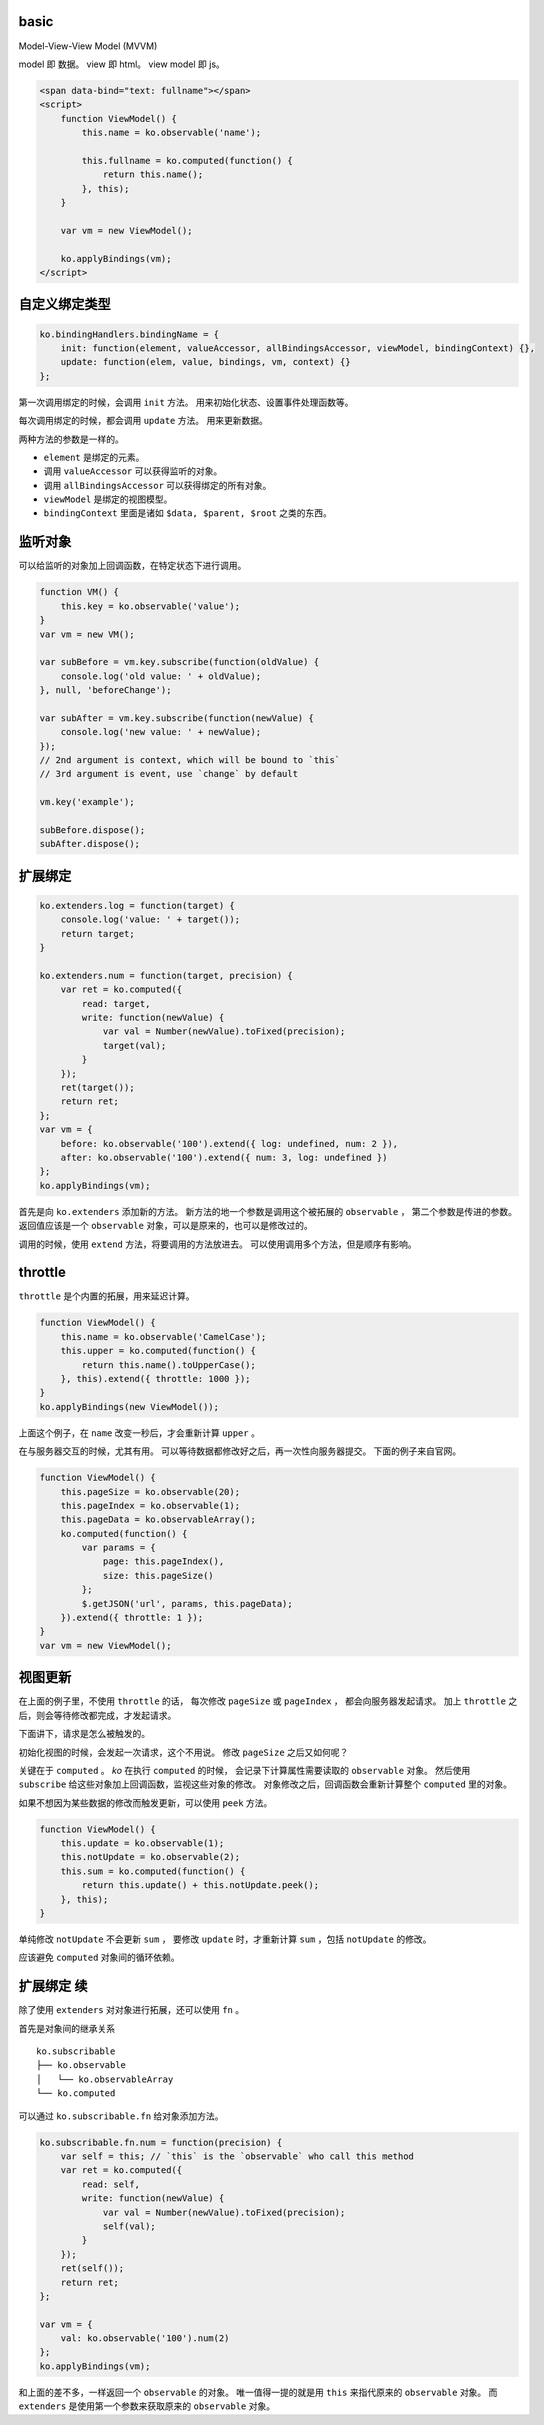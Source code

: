 basic
======

Model-View-View Model (MVVM)

model 即 数据。
view 即 html。
view model 即 js。


.. code:: html

    <span data-bind="text: fullname"></span>
    <script>
        function ViewModel() {
            this.name = ko.observable('name');

            this.fullname = ko.computed(function() {
                return this.name();
            }, this);
        }

        var vm = new ViewModel();

        ko.applyBindings(vm);
    </script>





自定义绑定类型
===============

.. code:: javascript

    ko.bindingHandlers.bindingName = {
        init: function(element, valueAccessor, allBindingsAccessor, viewModel, bindingContext) {},
        update: function(elem, value, bindings, vm, context) {}
    };

第一次调用绑定的时候，会调用 ``init`` 方法。
用来初始化状态、设置事件处理函数等。

每次调用绑定的时候，都会调用 ``update`` 方法。
用来更新数据。

两种方法的参数是一样的。

+ ``element`` 是绑定的元素。
+ 调用 ``valueAccessor`` 可以获得监听的对象。
+ 调用 ``allBindingsAccessor`` 可以获得绑定的所有对象。
+ ``viewModel`` 是绑定的视图模型。
+ ``bindingContext`` 里面是诸如 ``$data, $parent, $root`` 之类的东西。





监听对象
=========
可以给监听的对象加上回调函数，在特定状态下进行调用。

.. code:: javascript

    function VM() {
        this.key = ko.observable('value');
    }
    var vm = new VM();

    var subBefore = vm.key.subscribe(function(oldValue) {
        console.log('old value: ' + oldValue);
    }, null, 'beforeChange');

    var subAfter = vm.key.subscribe(function(newValue) {
        console.log('new value: ' + newValue);
    });
    // 2nd argument is context, which will be bound to `this`
    // 3rd argument is event, use `change` by default

    vm.key('example');

    subBefore.dispose();
    subAfter.dispose();






扩展绑定
=========

.. code:: javascript

    ko.extenders.log = function(target) {
        console.log('value: ' + target());
        return target;
    }

    ko.extenders.num = function(target, precision) {
        var ret = ko.computed({
            read: target,
            write: function(newValue) {
                var val = Number(newValue).toFixed(precision);
                target(val);
            }
        });
        ret(target());
        return ret;
    };
    var vm = {
        before: ko.observable('100').extend({ log: undefined, num: 2 }),
        after: ko.observable('100').extend({ num: 3, log: undefined })
    };
    ko.applyBindings(vm);


首先是向 ``ko.extenders`` 添加新的方法。
新方法的地一个参数是调用这个被拓展的 ``observable`` ，
第二个参数是传进的参数。
返回值应该是一个 ``observable`` 对象，可以是原来的，也可以是修改过的。

调用的时候，使用 ``extend`` 方法，将要调用的方法放进去。
可以使用调用多个方法，但是顺序有影响。





throttle
=========
``throttle`` 是个内置的拓展，用来延迟计算。

.. code:: javascript

    function ViewModel() {
        this.name = ko.observable('CamelCase');
        this.upper = ko.computed(function() {
            return this.name().toUpperCase();
        }, this).extend({ throttle: 1000 });
    }
    ko.applyBindings(new ViewModel());

上面这个例子，在 ``name`` 改变一秒后，才会重新计算 ``upper`` 。

在与服务器交互的时候，尤其有用。
可以等待数据都修改好之后，再一次性向服务器提交。
下面的例子来自官网。

.. code:: javascript

    function ViewModel() {
        this.pageSize = ko.observable(20);
        this.pageIndex = ko.observable(1);
        this.pageData = ko.observableArray();
        ko.computed(function() {
            var params = {
                page: this.pageIndex(),
                size: this.pageSize()
            };
            $.getJSON('url', params, this.pageData);
        }).extend({ throttle: 1 });
    }
    var vm = new ViewModel();






视图更新
=========
在上面的例子里，不使用 ``throttle`` 的话，
每次修改 ``pageSize`` 或 ``pageIndex`` ，
都会向服务器发起请求。
加上 ``throttle`` 之后，则会等待修改都完成，才发起请求。

下面讲下，请求是怎么被触发的。

初始化视图的时候，会发起一次请求，这个不用说。
修改 ``pageSize`` 之后又如何呢？

关键在于 ``computed`` 。
`ko` 在执行 ``computed`` 的时候，
会记录下计算属性需要读取的 ``observable`` 对象。
然后使用 ``subscribe`` 给这些对象加上回调函数，监视这些对象的修改。
对象修改之后，回调函数会重新计算整个 ``computed`` 里的对象。

如果不想因为某些数据的修改而触发更新，可以使用 ``peek`` 方法。

.. code:: javascript

    function ViewModel() {
        this.update = ko.observable(1);
        this.notUpdate = ko.observable(2);
        this.sum = ko.computed(function() {
            return this.update() + this.notUpdate.peek();
        }, this);
    }

单纯修改 ``notUpdate`` 不会更新 ``sum`` ，
要修改 ``update`` 时，才重新计算 ``sum`` ，包括 ``notUpdate`` 的修改。

应该避免 ``computed`` 对象间的循环依赖。






扩展绑定 续
============
除了使用 ``extenders`` 对对象进行拓展，还可以使用 ``fn`` 。

首先是对象间的继承关系

::

    ko.subscribable
    ├── ko.observable
    │   └── ko.observableArray
    └── ko.computed

可以通过 ``ko.subscribable.fn`` 给对象添加方法。

.. code:: javascript

    ko.subscribable.fn.num = function(precision) {
        var self = this; // `this` is the `observable` who call this method
        var ret = ko.computed({
            read: self,
            write: function(newValue) {
                var val = Number(newValue).toFixed(precision);
                self(val);
            }
        });
        ret(self());
        return ret;
    };

    var vm = {
        val: ko.observable('100').num(2)
    };
    ko.applyBindings(vm);

和上面的差不多，一样返回一个 ``observable`` 的对象。
唯一值得一提的就是用 ``this`` 来指代原来的 ``observable`` 对象。
而 ``extenders`` 是使用第一个参数来获取原来的 ``observable`` 对象。
